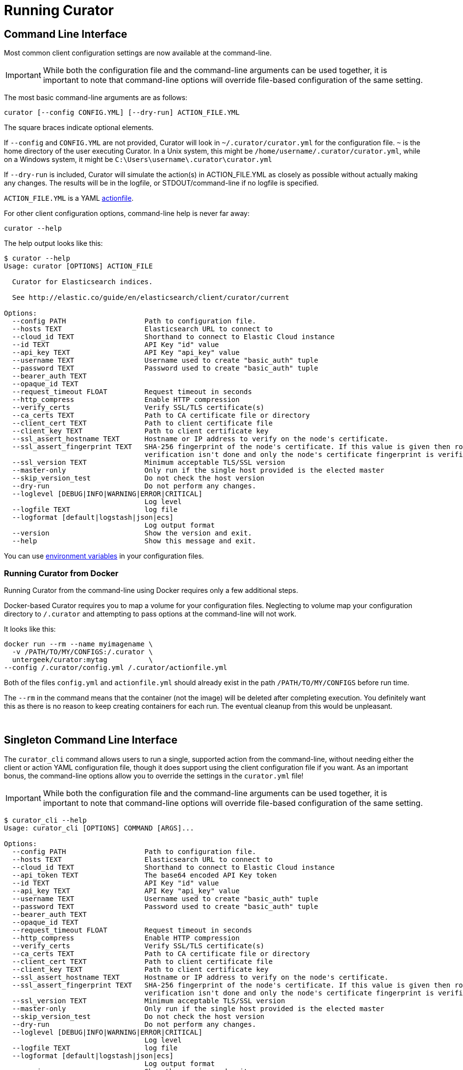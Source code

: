 [[cli]]
= Running Curator

[partintro]
--
* <<command-line,Command Line Interface>>
* <<singleton-cli,Singleton Command Line Interface>>
* <<exit-codes,Exit Codes>>
--

[[command-line]]
== Command Line Interface

Most common client configuration settings are now available at the command-line.

IMPORTANT: While both the configuration file and the command-line arguments can be used together,
  it is important to note that command-line options will override file-based configuration of the
  same setting.

The most basic command-line arguments are as follows:

[source,sh]
-------
curator [--config CONFIG.YML] [--dry-run] ACTION_FILE.YML
-------

The square braces indicate optional elements.

If `--config` and `CONFIG.YML` are not provided, Curator will look in
`~/.curator/curator.yml` for the configuration file.  `~` is the home directory
of the user executing Curator. In a Unix system, this might be
`/home/username/.curator/curator.yml`, while on a Windows system, it might be
`C:\Users\username\.curator\curator.yml`

If `--dry-run` is included, Curator will simulate the action(s) in
ACTION_FILE.YML as closely as possible without actually making any changes.  The
results will be in the logfile, or STDOUT/command-line if no logfile is
specified.

`ACTION_FILE.YML` is a YAML <<actionfile, actionfile>>.

For other client configuration options, command-line help is never far away:

[source,sh]
-------
curator --help
-------

The help output looks like this:

[source,sh]
-------
$ curator --help
Usage: curator [OPTIONS] ACTION_FILE

  Curator for Elasticsearch indices.

  See http://elastic.co/guide/en/elasticsearch/client/curator/current

Options:
  --config PATH                   Path to configuration file.
  --hosts TEXT                    Elasticsearch URL to connect to
  --cloud_id TEXT                 Shorthand to connect to Elastic Cloud instance
  --id TEXT                       API Key "id" value
  --api_key TEXT                  API Key "api_key" value
  --username TEXT                 Username used to create "basic_auth" tuple
  --password TEXT                 Password used to create "basic_auth" tuple
  --bearer_auth TEXT
  --opaque_id TEXT
  --request_timeout FLOAT         Request timeout in seconds
  --http_compress                 Enable HTTP compression
  --verify_certs                  Verify SSL/TLS certificate(s)
  --ca_certs TEXT                 Path to CA certificate file or directory
  --client_cert TEXT              Path to client certificate file
  --client_key TEXT               Path to client certificate key
  --ssl_assert_hostname TEXT      Hostname or IP address to verify on the node's certificate.
  --ssl_assert_fingerprint TEXT   SHA-256 fingerprint of the node's certificate. If this value is given then root-of-trust
                                  verification isn't done and only the node's certificate fingerprint is verified.
  --ssl_version TEXT              Minimum acceptable TLS/SSL version
  --master-only                   Only run if the single host provided is the elected master
  --skip_version_test             Do not check the host version
  --dry-run                       Do not perform any changes.
  --loglevel [DEBUG|INFO|WARNING|ERROR|CRITICAL]
                                  Log level
  --logfile TEXT                  log file
  --logformat [default|logstash|json|ecs]
                                  Log output format
  --version                       Show the version and exit.
  --help                          Show this message and exit.
-------

You can use <<envvars,environment variables>> in your configuration files.

=== Running Curator from Docker

Running Curator from the command-line using Docker requires only a few additional steps.

Docker-based Curator requires you to map a volume for your configuration files. Neglecting
to volume map your configuration directory to `/.curator` and attempting to pass options at the
command-line will not work.

It looks like this:

[source,sh]
-------
docker run --rm --name myimagename \
  -v /PATH/TO/MY/CONFIGS:/.curator \
  untergeek/curator:mytag          \
--config /.curator/config.yml /.curator/actionfile.yml
-------

Both of the files `config.yml` and `actionfile.yml` should already exist in the path
`/PATH/TO/MY/CONFIGS` before run time.

The `--rm` in the command means that the container (not the image) will be deleted after
completing execution. You definitely want this as there is no reason to keep creating
containers for each run. The eventual cleanup from this would be unpleasant.

&nbsp;

[[singleton-cli]]
== Singleton Command Line Interface

The `curator_cli` command allows users to run a single, supported action from
the command-line, without needing either the client or action YAML configuration
file, though it does support using the client configuration file if you want.
As an important bonus, the command-line options allow you to override the
settings in the `curator.yml` file!

IMPORTANT: While both the configuration file and the command-line arguments can be used together,
  it is important to note that command-line options will override file-based configuration of the
  same setting.

[source,sh]
---------
$ curator_cli --help
Usage: curator_cli [OPTIONS] COMMAND [ARGS]...

Options:
  --config PATH                   Path to configuration file.
  --hosts TEXT                    Elasticsearch URL to connect to
  --cloud_id TEXT                 Shorthand to connect to Elastic Cloud instance
  --api_token TEXT                The base64 encoded API Key token
  --id TEXT                       API Key "id" value
  --api_key TEXT                  API Key "api_key" value
  --username TEXT                 Username used to create "basic_auth" tuple
  --password TEXT                 Password used to create "basic_auth" tuple
  --bearer_auth TEXT
  --opaque_id TEXT
  --request_timeout FLOAT         Request timeout in seconds
  --http_compress                 Enable HTTP compression
  --verify_certs                  Verify SSL/TLS certificate(s)
  --ca_certs TEXT                 Path to CA certificate file or directory
  --client_cert TEXT              Path to client certificate file
  --client_key TEXT               Path to client certificate key
  --ssl_assert_hostname TEXT      Hostname or IP address to verify on the node's certificate.
  --ssl_assert_fingerprint TEXT   SHA-256 fingerprint of the node's certificate. If this value is given then root-of-trust
                                  verification isn't done and only the node's certificate fingerprint is verified.
  --ssl_version TEXT              Minimum acceptable TLS/SSL version
  --master-only                   Only run if the single host provided is the elected master
  --skip_version_test             Do not check the host version
  --dry-run                       Do not perform any changes.
  --loglevel [DEBUG|INFO|WARNING|ERROR|CRITICAL]
                                  Log level
  --logfile TEXT                  log file
  --logformat [default|logstash|json|ecs]
                                  Log output format
  --version                       Show the version and exit.
  --help                          Show this message and exit.

Commands:
  alias             Add/Remove Indices to/from Alias
  allocation        Shard Routing Allocation
  close             Close Indices
  delete-indices    Delete Indices
  delete-snapshots  Delete Snapshots
  forcemerge        forceMerge Indices (reduce segment count)
  open              Open Indices
  replicas          Change Replica Count
  restore           Restore Indices
  rollover          Rollover Index associated with Alias
  show-indices      Show Indices
  show-snapshots    Show Snapshots
  shrink            Shrink Indices to --number_of_shards
  snapshot          Snapshot Indices
---------

The option flags for the given commands match those used for the same
<<actions,actions>>.  The only difference is how filtering is handled.

=== Command-line filtering

Recent improvements in Curator include schema and setting validation.  With
these improvements, it is possible to validate filters and their many
permutations if passed in a way that Curator can easily digest.

[source,sh]
-----------
--filter_list TEXT  JSON string representing an array of filters.
-----------

This means that filters need to be passed as a single object, or an array of
objects in JSON format.

Single:
[source,sh]
-----------
--filter_list '{"filtertype":"none"}'
-----------

Multiple:
[source,sh]
-----------
--filter_list '[{"filtertype":"age","source":"creation_date","direction":"older","unit":"days","unit_count":13},{"filtertype":"pattern","kind":"prefix","value":"logstash"}]'
-----------

This preserves the power of chained filters, making them available on the
command line.

NOTE: You may need to escape all of the double quotes on some platforms, or
  shells like PowerShell, for instance.

Caveats to this approach:

1. Only one action can be taken at a time.
2. Not all actions have singleton analogs. For example, <<alias,Alias>> and +
  <<restore,Restore>> do not have singleton actions.

=== Show Indices/Snapshots

One feature that the singleton command offers that the other cannot is to show
which indices and snapshots are in the system.  It's a great way to visually
test your filters without causing any harm to the system.

[source,sh]
-----------
$ curator_cli show-indices --help
Usage: curator_cli show-indices [OPTIONS]

  Show indices

Options:
  --verbose           Show verbose output.
  --header            Print header if --verbose
  --epoch             Print time as epoch if --verbose
  --filter_list TEXT  JSON string representing an array of filters.
                      [required]
  --help              Show this message and exit.
-----------

[source,sh]
-----------
$ curator_cli show-snapshots --help
Usage: curator_cli show-snapshots [OPTIONS]

  Show snapshots

Options:
  --repository TEXT   Snapshot repository name  [required]
  --filter_list TEXT  JSON string representing an array of filters.
                      [required]
  --help              Show this message and exit.
-----------

The `show-snapshots` command will only show snapshots matching the provided
filters.  The `show-indices` command will also do this, but also offers a few
extra features.

* `--verbose` adds state, total size of primary and all replicas, the document
  count, the number of primary and replica shards, and the creation date in
  ISO8601 format.
* `--header` adds a header that shows the column names.  This only occurs if
  `--verbose` is also selected.
* `--epoch` changes the date format from ISO8601 to epoch time.  If `--header`
  is also selected, the column header title will change to `creation_date`

There are no extra columns or `--verbose` output for the `show-snapshots`
command.

Without `--epoch`
[source,sh]
-----------
Index               State     Size     Docs Pri Rep   Creation Timestamp
logstash-2016.10.20 close     0.0B        0   5   1 2016-10-20T00:00:03Z
logstash-2016.10.21  open  763.3MB  5860016   5   1 2016-10-21T00:00:03Z
logstash-2016.10.22  open  759.1MB  5858450   5   1 2016-10-22T00:00:04Z
logstash-2016.10.23  open  757.8MB  5857456   5   1 2016-10-23T00:00:04Z
logstash-2016.10.24  open  771.5MB  5859720   5   1 2016-10-24T00:00:00Z
logstash-2016.10.25  open  771.0MB  5860112   5   1 2016-10-25T00:00:01Z
logstash-2016.10.27  open  658.3MB  4872830   5   1 2016-10-27T00:00:03Z
logstash-2016.10.28  open  655.1MB  5237250   5   1 2016-10-28T00:00:00Z
-----------

With `--epoch`
[source,sh]
-----------
Index               State     Size     Docs Pri Rep creation_date
logstash-2016.10.20 close     0.0B        0   5   1    1476921603
logstash-2016.10.21  open  763.3MB  5860016   5   1    1477008003
logstash-2016.10.22  open  759.1MB  5858450   5   1    1477094404
logstash-2016.10.23  open  757.8MB  5857456   5   1    1477180804
logstash-2016.10.24  open  771.5MB  5859720   5   1    1477267200
logstash-2016.10.25  open  771.0MB  5860112   5   1    1477353601
logstash-2016.10.27  open  658.3MB  4872830   5   1    1477526403
logstash-2016.10.28  open  655.1MB  5237250   5   1    1477612800
-----------

&nbsp;

[[exit-codes]]
== Exit Codes

Exit codes will indicate success or failure.

* `0` — Success
* `1` — Failure
* `-1` - Exception raised that does not result in a `1` exit code.

&nbsp;
